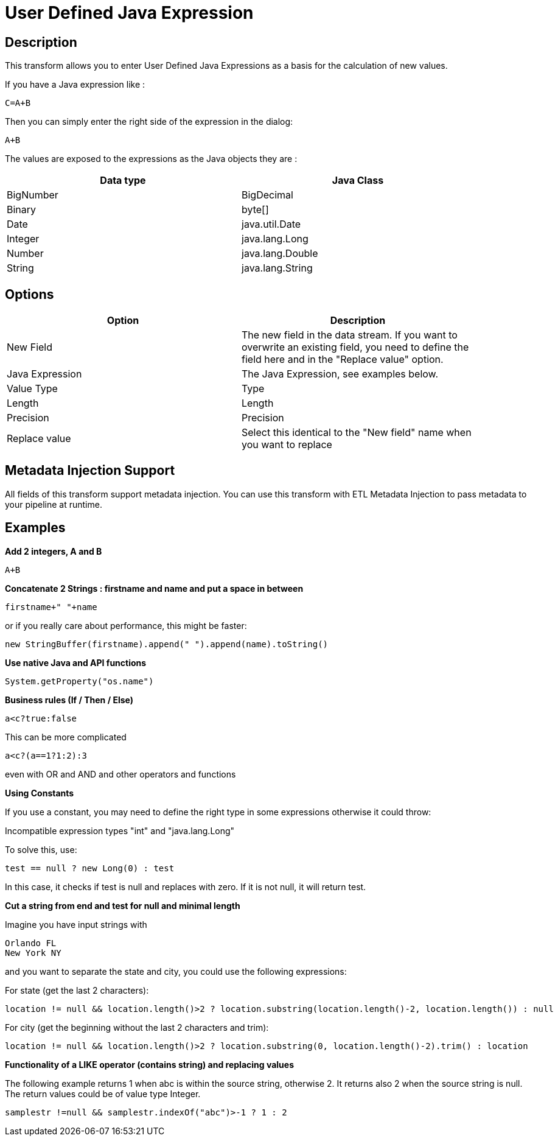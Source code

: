 ////
Licensed to the Apache Software Foundation (ASF) under one
or more contributor license agreements.  See the NOTICE file
distributed with this work for additional information
regarding copyright ownership.  The ASF licenses this file
to you under the Apache License, Version 2.0 (the
"License"); you may not use this file except in compliance
with the License.  You may obtain a copy of the License at
  http://www.apache.org/licenses/LICENSE-2.0
Unless required by applicable law or agreed to in writing,
software distributed under the License is distributed on an
"AS IS" BASIS, WITHOUT WARRANTIES OR CONDITIONS OF ANY
KIND, either express or implied.  See the License for the
specific language governing permissions and limitations
under the License.
////
:documentationPath: /plugins/transforms/
:language: en_US
:page-alternativeEditUrl: https://github.com/apache/incubator-hop/edit/master/plugins/transforms/janino/src/main/doc/janino.adoc
= User Defined Java Expression

== Description

This transform allows you to enter User Defined Java Expressions as a basis for the calculation of new values.

If you have a Java expression like :
[source,java]
----
C=A+B
----

Then you can simply enter the right side of the expression in the dialog:
[source,java]
----
A+B
----

The values are exposed to the expressions as the Java objects they are :

[width="90%", options="header"]
|===
|Data type|Java Class
|BigNumber|BigDecimal
|Binary|byte[]
|Date|java.util.Date
|Integer|java.lang.Long
|Number|java.lang.Double
|String|java.lang.String 
|===

== Options

[width="90%", options="header"]
|===
|Option|Description
|New Field|The new field in the data stream. If you want to overwrite an existing field, you need to define the field here and in the "Replace value" option.
|Java Expression|The Java Expression, see examples below.
|Value Type|Type
|Length|Length
|Precision|Precision
|Replace value|Select this identical to the "New field" name when you want to replace
|===

== Metadata Injection Support

All fields of this transform support metadata injection. You can use this transform with ETL Metadata Injection to pass metadata to your pipeline at runtime.

== Examples

**Add 2 integers, A and B**

[source,java]
----
A+B
----

**Concatenate 2 Strings : firstname and name and put a space in between**

[source,java]
----
firstname+" "+name
----

or if you really care about performance, this might be faster: 

[source,java]
----
new StringBuffer(firstname).append(" ").append(name).toString()
----

**Use native Java and API functions**

[source,java]
----
System.getProperty("os.name")
----

**Business rules (If / Then / Else)**

[source,java]
----
a<c?true:false
----

This can be more complicated

[source,java]
----
a<c?(a==1?1:2):3
----

even with OR and AND and other operators and functions

**Using Constants**

If you use a constant, you may need to define the right type in some expressions otherwise it could throw:

Incompatible expression types "int" and "java.lang.Long"

To solve this, use:

[source,java]
----
test == null ? new Long(0) : test
----

In this case, it checks if test is null and replaces with zero. If it is not null, it will return test.

**Cut a string from end and test for null and minimal length**

Imagine you have input strings with

    Orlando FL
    New York NY

and you want to separate the state and city, you could use the following expressions:

For state (get the last 2 characters):

[source,java]
----
location != null && location.length()>2 ? location.substring(location.length()-2, location.length()) : null
----

For city (get the beginning without the last 2 characters and trim):

[source,java]
----
location != null && location.length()>2 ? location.substring(0, location.length()-2).trim() : location
----

**Functionality of a LIKE operator (contains string)  and replacing values**

The following example returns 1 when abc is within the source string, otherwise 2. It returns also 2 when the source string is null. The return values could be of value type Integer.

[source,java]
----
samplestr !=null && samplestr.indexOf("abc")>-1 ? 1 : 2
----